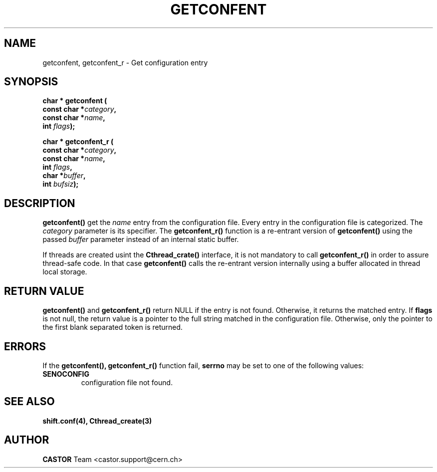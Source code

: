 .\" @(#)@(#)$RCSfile: getconfent.man,v $ $Revision: 1.4 $ $Date: 2001/09/26 09:13:49 $ CERN IT-PDP/DC Frederic Hemmer
.\" Copyright (C) 1990-2000 by CERN/IT/PDP/DC
.\" All rights reserved
.\"
.TH GETCONFENT 3 "$Date: 2001/09/26 09:13:49 $" CASTOR "Common Library Functions"
.SH NAME
getconfent, getconfent_r \- Get configuration entry
.SH SYNOPSIS
.nf
.LP
.BI "char * getconfent ("
.br
.BI "               const char *" category , 
.br
.BI "               const char *" name , 
.br
.BI "               int " flags );
.PP
.BI "char * getconfent_r ("
.br
.BI "               const char *" category ,
.br
.BI "               const char *" name ,
.br
.BI "               int " flags , 
.br
.BI "               char *" buffer ,
.br
.BI "               int " bufsiz );
.fi
.IX  "getconfent function"  ""  "\fLget\fP \(em configuration entry"
.SH DESCRIPTION
.LP
.B getconfent(\|)
get the
.I name
entry from the  configuration file.
Every entry in the configuration file is categorized. The
.I category
parameter is its specifier. The
.B getconfent_r(\|)
function is a re-entrant version of 
.B getconfent(\|)
using the passed
.I buffer
parameter instead of an internal static buffer. 
.PP
If threads are created usint the
.B Cthread_crate(\|)
interface, it is not mandatory to call 
.B getconfent_r(\|)
in order to assure thread-safe code. In that case
.B getconfent(\|)
calls the re-entrant version internally using a buffer allocated
in thread local storage. 
.SH "RETURN VALUE"
.B getconfent(\|)
and
.B getconfent_r(\|)
return NULL if the entry is not found. Otherwise,
it returns the matched entry.
If
.B flags
is not null, the return value is a pointer to the full string matched
in the configuration file. Otherwise, only the pointer to the first
blank separated token is returned.
.SH "ERRORS"
.PP
If the
.B getconfent(\|), getconfent_r(\|)
function fail, 
.B serrno
may be set to one of the following values:
.TP
.B SENOCONFIG
configuration file not found.
.SH "SEE ALSO"
.BR shift.conf(4),
.BR Cthread_create(3)
.SH AUTHOR
\fBCASTOR\fP Team <castor.support@cern.ch>
